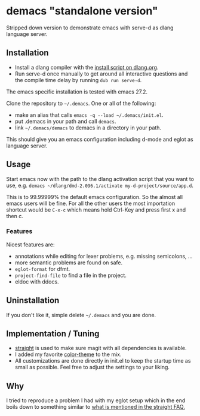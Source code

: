 * demacs "standalone version"
Stripped down version to demonstrate emacs with serve-d as dlang
language server.

** Installation
- Install a dlang compiler with the [[https://dlang.org/install.html][install script on dlang.org]].
- Run serve-d once manually to get around all interactive questions
  and the compile time delay by running =dub run serve-d=.

The emacs specific installation is tested with emacs 27.2.

Clone the repository to =~/.demacs=. One or all of the following:
- make an alias that calls =emacs -q --load ~/.demacs/init.el=.
- put .demacs in your path and call =demacs=.
- link =~/.demacs/demacs= to demacs in a directory in your path.

This should give you an emacs configuration including d-mode and eglot
as language server.

** Usage
Start emacs now with the path to the dlang activation script that you want to
use, e.g. =demacs ~/dlang/dmd-2.096.1/activate my-d-project/source/app.d=.

This is to 99.99999% the default emacs configuration. So the almost all
emacs users will be fine. For all the other users the most importation
shortcut would be =C-x-c= which means hold Ctrl-Key and press first x
and then c.

*** Features
Nicest features are:
- annotations while editing for lexer problems, e.g. missing semicolons, ...
- more semantic problems are found on safe.
- =eglot-format= for dfmt.
- =project-find-file= to find a file in the project.
- eldoc with ddocs.

** Uninstallation
If you don't like it, simple delete =~/.demacs= and you are done.

** Implementation / Tuning
- [[https://github.com/raxod502/straight.el][straight]] is used to make sure magit with all dependencies is
  available.
- I added my favorite [[https://github.com/bbatsov/zenburn-emacs][color-theme]] to the mix.
- All customizations are done directly in init.el to keep the startup
  time as small as possible. Feel free to adjust the settings to your
  liking.

** Why
I tried to reproduce a problem I had with my eglot setup which in the
end boils down to something similar to [[https://github.com/raxod502/straight.el#the-wrong-version-of-my-package-was-loaded][what is mentioned in the
straight FAQ.]]
